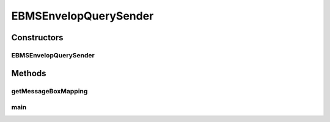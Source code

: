 .. java:import:: java.io BufferedReader

.. java:import:: java.io File

.. java:import:: java.io InputStream

.. java:import:: java.io InputStreamReader

.. java:import:: java.util HashMap

.. java:import:: java.util List

.. java:import:: java.util Map

.. java:import:: hk.hku.cecid.corvus.util FileLogger

.. java:import:: hk.hku.cecid.corvus.ws EBMSMessageHistoryQuerySender

.. java:import:: hk.hku.cecid.corvus.ws.data DataFactory

.. java:import:: hk.hku.cecid.corvus.ws.data EBMSAdminData

.. java:import:: hk.hku.cecid.corvus.ws.data EBMSMessageHistoryRequestData

.. java:import:: hk.hku.cecid.piazza.commons.util PropertyTree

.. java:import:: hk.hku.cecid.piazza.commons.io IOHandler

EBMSEnvelopQuerySender
======================

.. java:package:: hk.hku.cecid.corvus.http
   :noindex:

.. java:type:: public class EBMSEnvelopQuerySender extends EnvelopQuerySender

   The \ ``EBMSEnvelopQuerySender``\  is a client service sender using HTTP protocol for query the message envelop (i.e EDI Header + payload) from the Hermes 2 Messaging Gateway.  To use it you have to provide the configuration instance called \ ``AS2AdminData``\ . it defines the URL end-point and credential for connecting to your Hermes 2 Restricted area.  An Example for adding partnership :

   .. parsed-literal::

      // Create an admin data for configuration.
      EBMSAdminData adminData = new EBMSAdminData();
      adminData.setManagePartnershipEndpoint("Your H2O location");
      adminData.setUsername("Your username for logging H2O");
      adminData.setPassword("Your password for logging H2O");

      EBMSEnvelopQuerySender sender = new EBMSEnvelopQuerySender(someLogger, adminData, pData);
      sender.setMessageCriteriaToDownload("The message id you want to query", "INBOX or OUTBOX");
      sender.run();
      InputStream ins = sender.getEnvelopStream();
      // The envelop content ... process it.

   \ **Note for setting the manage partnership end-point**\  You should add /admin/ebms/partnership to your H2O host. For example, 'http://localhost:8080/admin/ebms/partnership'. Note that the client service does not guarantee \ **transactional**\  behavior meaning you are always able to down-load the envelop when invoking the client. (Different from the receiver Web service).

   :author: Twinsen Tsang

   **See also:** :java:ref:`hk.hku.cecid.corvus.ws.data.EBMSAdminData`

Constructors
------------
EBMSEnvelopQuerySender
^^^^^^^^^^^^^^^^^^^^^^

.. java:constructor:: public EBMSEnvelopQuerySender(FileLogger logger, EBMSAdminData ad)
   :outertype: EBMSEnvelopQuerySender

   Explicit Constructor. Create an instance of \ ``AS2EnvelopQuerySender``\ .

   :param logger: The logger for log the sending process.
   :param ad: The \ ``EBMSAdminData``\  for locating the HTTP end-point the request send to.
   :throws NullPointerException: When \ ``p``\  is null. When the manage partnership end-point from \ ``ad``\  is null or empty.

Methods
-------
getMessageBoxMapping
^^^^^^^^^^^^^^^^^^^^

.. java:method:: protected Map getMessageBoxMapping()
   :outertype: EBMSEnvelopQuerySender

main
^^^^

.. java:method:: public static void main(String[] args)
   :outertype: EBMSEnvelopQuerySender

   The main method is for CLI mode.

